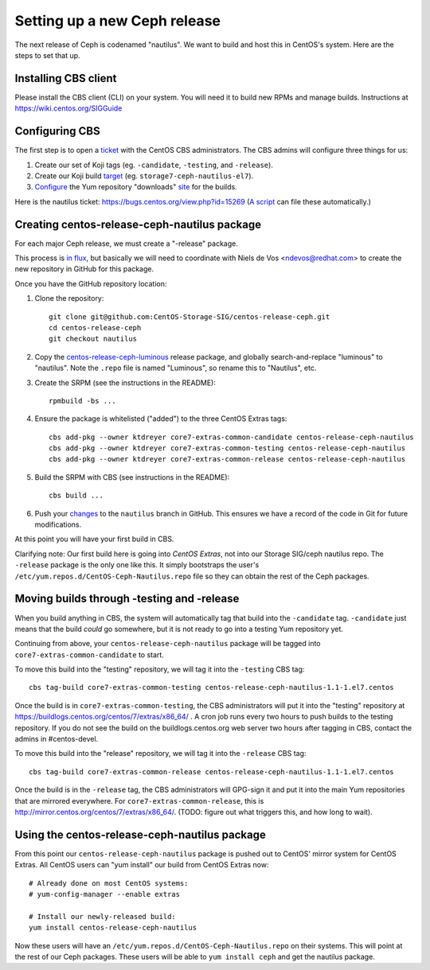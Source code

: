 Setting up a new Ceph release
=============================

The next release of Ceph is codenamed "nautilus". We want to build and host
this in CentOS's system. Here are the steps to set that up.

Installing CBS client
---------------------

Please install the CBS client (CLI) on your system. You will need it to build
new RPMs and manage builds. Instructions at https://wiki.centos.org/SIGGuide

Configuring CBS
---------------

The first step is to open a `ticket <https://bugs.centos.org/>`_ with the
CentOS CBS administrators. The CBS admins will configure three things for us:

1. Create our set of Koji tags (eg. ``-candidate``, ``-testing``, and
   ``-release``).

2. Create our Koji build `target <http://cbs.centos.org/koji/buildtargets>`_
   (eg. ``storage7-ceph-nautilus-el7``).

3. `Configure <https://wiki.centos.org/SIGGuide/Content/BuildLogs>`_ the Yum
   repository "downloads" `site <https://buildlogs.centos.org/centos/7/>`_ for
   the builds.
   
Here is the nautilus ticket: https://bugs.centos.org/view.php?id=15269 (`A
script <new-major-release.py>`_ can file these automatically.)

Creating centos-release-ceph-nautilus package
---------------------------------------------

For each major Ceph release, we must create a "-release" package.

This process is `in flux
<https://lists.centos.org/pipermail/centos-devel/2018-November/017093.html>`_,
but basically we will need to coordinate with Niels de Vos <ndevos@redhat.com>
to create the new repository in GitHub for this package.

Once you have the GitHub repository location:

1. Clone the repository::

    git clone git@github.com:CentOS-Storage-SIG/centos-release-ceph.git
    cd centos-release-ceph
    git checkout nautilus

2. Copy the `centos-release-ceph-luminous
   <https://github.com/CentOS-Storage-SIG/centos-release-ceph-luminous>`_
   release package, and globally search-and-replace "luminous" to "nautilus".
   Note the ``.repo`` file is named "Luminous", so rename this to "Nautilus",
   etc.

3. Create the SRPM (see the instructions in the README)::

    rpmbuild -bs ...

4. Ensure the package is whitelisted ("added") to the three CentOS Extras
   tags::

    cbs add-pkg --owner ktdreyer core7-extras-common-candidate centos-release-ceph-nautilus
    cbs add-pkg --owner ktdreyer core7-extras-common-testing centos-release-ceph-nautilus
    cbs add-pkg --owner ktdreyer core7-extras-common-release centos-release-ceph-nautilus

5. Build the SRPM with CBS (see instructions in the README)::

    cbs build ...

6. Push your `changes
   <https://github.com/CentOS-Storage-SIG/centos-release-ceph/commit/2d27abb289727eaa98927805f9c2759ef974a0cb>`_
   to the ``nautilus`` branch in GitHub. This ensures we have a record of the
   code in Git for future modifications.

At this point you will have your first build in CBS.

Clarifying note: Our first build here is going into *CentOS Extras*, not into
our Storage SIG/ceph nautilus repo. The ``-release`` package is the only one
like this. It simply bootstraps the user's
``/etc/yum.repos.d/CentOS-Ceph-Nautilus.repo`` file so they can obtain the rest
of the Ceph packages.

Moving builds through -testing and -release
-------------------------------------------

When you build anything in CBS, the system will automatically tag that build
into the ``-candidate`` tag. ``-candidate`` just means that the build *could*
go somewhere, but it is not ready to go into a testing Yum repository yet.

Continuing from above, your ``centos-release-ceph-nautilus`` package will be
tagged into ``core7-extras-common-candidate`` to start.

To move this build into the "testing" repository, we will tag it into the
``-testing`` CBS tag::

    cbs tag-build core7-extras-common-testing centos-release-ceph-nautilus-1.1-1.el7.centos

Once the build is in ``core7-extras-common-testing``, the CBS administrators
will put it into the "testing" repository at
https://buildlogs.centos.org/centos/7/extras/x86_64/ . A cron job runs every
two hours to push builds to the testing repository. If you do not see the build
on the buildlogs.centos.org web server two hours after tagging in CBS, contact
the admins in #centos-devel.

To move this build into the "release" repository, we will tag it into the
``-release`` CBS tag::

    cbs tag-build core7-extras-common-release centos-release-ceph-nautilus-1.1-1.el7.centos

Once the build is in the ``-release`` tag, the CBS administrators will GPG-sign
it and put it into the main Yum repositories that are mirrored everywhere. For
``core7-extras-common-release``, this is
http://mirror.centos.org/centos/7/extras/x86_64/.  (TODO: figure out what
triggers this, and how long to wait).

Using the centos-release-ceph-nautilus package
----------------------------------------------

From this point our ``centos-release-ceph-nautilus`` package is pushed out to
CentOS' mirror system for CentOS Extras. All CentOS users can "yum install" our
build from CentOS Extras now::

    # Already done on most CentOS systems:
    # yum-config-manager --enable extras

    # Install our newly-released build: 
    yum install centos-release-ceph-nautilus

Now these users will have an ``/etc/yum.repos.d/CentOS-Ceph-Nautilus.repo`` on
their systems. This will point at the rest of our Ceph packages. These users
will be able to ``yum install ceph`` and get the nautilus package.

